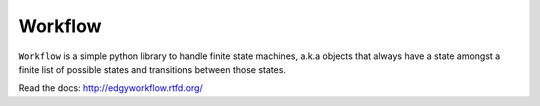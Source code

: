 Workflow
========

``Workflow`` is a simple python library to handle finite state machines, a.k.a objects that always have a
state amongst a finite list of possible states and transitions between those states.

Read the docs: http://edgyworkflow.rtfd.org/
